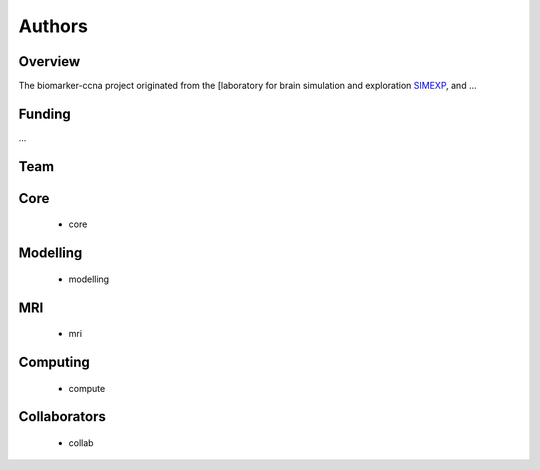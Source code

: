 Authors
=========

Overview
::::::::

The biomarker-ccna project originated from
the [laboratory for brain simulation and exploration `SIMEXP <https://simexp-lab.org>`_, and ...

Funding
::::::::

...

Team
::::

Core
::::
 * core

Modelling
:::::::::
 * modelling

MRI
:::
 * mri

Computing
:::::::::
 * compute
 
Collaborators
:::::::::::::
 * collab
